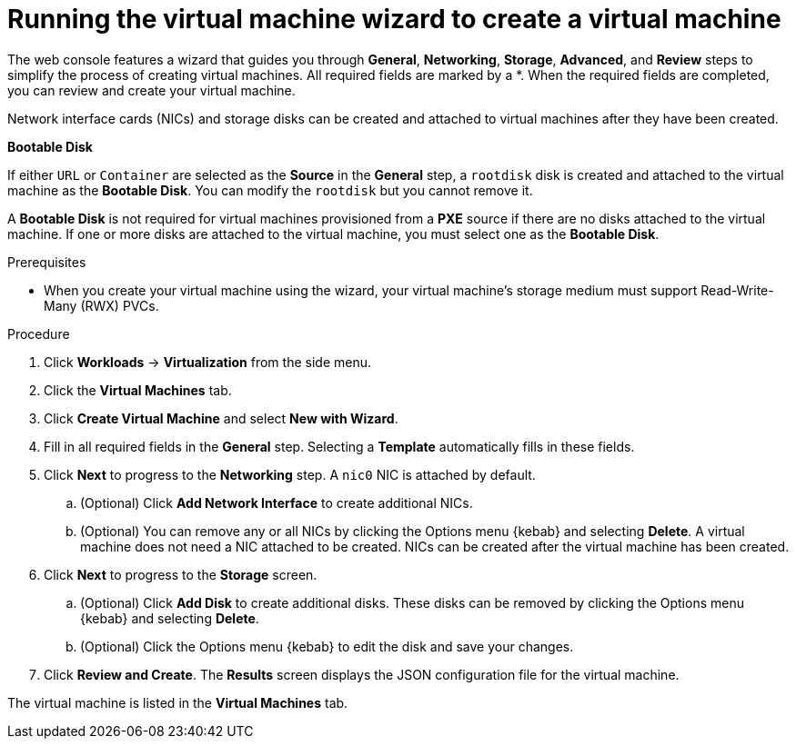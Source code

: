 // Module included in the following assemblies:
//
// * virt/virtual_machines/virt-create-vms.adoc

[id="virt-creating-vm-wizard-web_{context}"]
= Running the virtual machine wizard to create a virtual machine

The web console features a wizard that guides you through *General*, *Networking*, *Storage*, *Advanced*, and *Review* steps to simplify the process of creating virtual machines. All required fields are marked by a ++*++. When the required fields are completed, you can review and create your virtual machine.

Network interface cards (NICs) and storage disks can be created and attached to virtual machines after they have been created.

.*Bootable Disk*

If either `URL` or `Container` are selected as the *Source* in the *General* step, a `rootdisk` disk is created and attached to the virtual machine as the *Bootable Disk*. You can modify the `rootdisk` but you cannot remove it.

A *Bootable Disk* is not required for virtual machines provisioned from a *PXE* source if there are no disks attached to the virtual machine. If one or more disks are attached to the virtual machine, you must select one as the *Bootable Disk*.

.Prerequisites

* When you create your virtual machine using the wizard, your virtual machine's storage medium must support Read-Write-Many (RWX) PVCs.

.Procedure

. Click *Workloads* -> *Virtualization* from the side menu.
. Click the *Virtual Machines* tab.
. Click *Create Virtual Machine* and select *New with Wizard*.
. Fill in all required fields in the *General* step. Selecting a *Template* automatically fills in these fields.
. Click *Next* to progress to the *Networking* step. A `nic0` NIC is attached by default.
.. (Optional) Click *Add Network Interface* to create additional NICs.
.. (Optional) You can remove any or all NICs by clicking the Options menu {kebab} and selecting *Delete*. A virtual machine does not need a NIC attached to be created. NICs can be created after the virtual machine has been created.
. Click *Next* to progress to the *Storage* screen.
.. (Optional) Click *Add Disk* to create additional disks. These disks can be removed by clicking the Options menu {kebab} and selecting *Delete*.
.. (Optional) Click the Options menu {kebab} to edit the disk and save your changes.
. Click *Review and Create*. The *Results* screen displays the JSON configuration file for the virtual machine.

The virtual machine is listed in the *Virtual Machines* tab.
